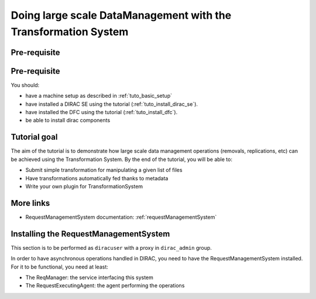 ===============================================================
Doing large scale DataManagement with the Transformation System
===============================================================

Pre-requisite
=============

Pre-requisite
=============

You should:

* have a machine setup as described in :ref:`tuto_basic_setup`
* have installed a DIRAC SE using the tutorial (:ref:`tuto_install_dirac_se`).
* have installed the DFC using the tutorial (:ref:`tuto_install_dfc`).
* be able to install dirac components


Tutorial goal
=============

The aim of the tutorial is to demonstrate how large scale data management operations (removals, replications, etc) can be achieved using the Transformation System.
By the end of the tutorial, you will be able to:

* Submit simple transformation for manipulating a given list of files
* Have transformations automatically fed thanks to metadata
* Write your own plugin for TransformationSystem


More links
==========

* RequestManagementSystem documentation: :ref:`requestManagementSystem`


Installing the RequestManagementSystem
======================================

This section is to be performed as ``diracuser`` with a proxy in ``dirac_admin`` group.

In order to have asynchronous operations handled in DIRAC, you need to have the RequestManagementSystem installed. For it to be functional, you need at least:

* The ReqManager: the service interfacing this system
* The RequestExecutingAgent: the agent performing the operations
